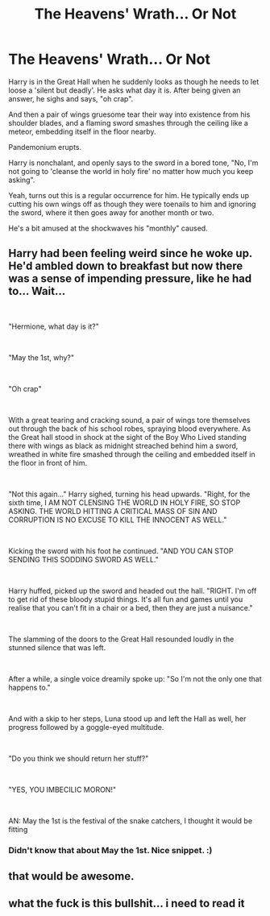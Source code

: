 #+TITLE: The Heavens' Wrath... Or Not

* The Heavens' Wrath... Or Not
:PROPERTIES:
:Author: MidgardWyrm
:Score: 31
:DateUnix: 1588114268.0
:DateShort: 2020-Apr-29
:FlairText: Prompt
:END:
Harry is in the Great Hall when he suddenly looks as though he needs to let loose a 'silent but deadly'. He asks what day it is. After being given an answer, he sighs and says, "oh crap".

And then a pair of wings gruesome tear their way into existence from his shoulder blades, and a flaming sword smashes through the ceiling like a meteor, embedding itself in the floor nearby.

Pandemonium erupts.

Harry is nonchalant, and openly says to the sword in a bored tone, "No, I'm not going to 'cleanse the world in holy fire' no matter how much you keep asking".

Yeah, turns out this is a regular occurrence for him. He typically ends up cutting his own wings off as though they were toenails to him and ignoring the sword, where it then goes away for another month or two.

He's a bit amused at the shockwaves his "monthly" caused.


** Harry had been feeling weird since he woke up. He'd ambled down to breakfast but now there was a sense of impending pressure, like he had to... Wait...

​

"Hermione, what day is it?"

​

"May the 1st, why?"

​

"Oh crap"

​

With a great tearing and cracking sound, a pair of wings tore themselves out through the back of his school robes, spraying blood everywhere. As the Great hall stood in shock at the sight of the Boy Who Lived standing there with wings as black as midnight streached behind him a sword, wreathed in white fire smashed through the ceiling and embedded itself in the floor in front of him.

​

"Not this again..." Harry sighed, turning his head upwards. "Right, for the sixth time, I AM NOT CLENSING THE WORLD IN HOLY FIRE, SO STOP ASKING. THE WORLD HITTING A CRITICAL MASS OF SIN AND CORRUPTION IS NO EXCUSE TO KILL THE INNOCENT AS WELL."

​

Kicking the sword with his foot he continued. "AND YOU CAN STOP SENDING THIS SODDING SWORD AS WELL."

​

Harry huffed, picked up the sword and headed out the hall. "RIGHT. I'm off to get rid of these bloody stupid things. It's all fun and games until you realise that you can't fit in a chair or a bed, then they are just a nuisance."

​

The slamming of the doors to the Great Hall resounded loudly in the stunned silence that was left.

​

After a while, a single voice dreamily spoke up: "So I'm not the only one that happens to."

​

And with a skip to her steps, Luna stood up and left the Hall as well, her progress followed by a goggle-eyed multitude.

​

"Do you think we should return her stuff?"

​

"YES, YOU IMBECILIC MORON!"

​

AN: May the 1st is the festival of the snake catchers, I thought it would be fitting
:PROPERTIES:
:Author: HairyHorux
:Score: 10
:DateUnix: 1588177288.0
:DateShort: 2020-Apr-29
:END:

*** Didn't know that about May the 1st. Nice snippet. :)
:PROPERTIES:
:Author: MidgardWyrm
:Score: 2
:DateUnix: 1588252765.0
:DateShort: 2020-Apr-30
:END:


** that would be awesome.
:PROPERTIES:
:Author: nzoz
:Score: 5
:DateUnix: 1588128900.0
:DateShort: 2020-Apr-29
:END:


** what the fuck is this bullshit... i need to read it
:PROPERTIES:
:Author: insigne_rapha
:Score: 5
:DateUnix: 1588144486.0
:DateShort: 2020-Apr-29
:END:
